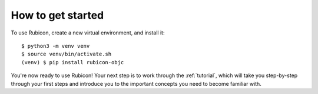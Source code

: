 .. _get-started:

==================
How to get started
==================

To use Rubicon, create a new virtual environment, and install it::

    $ python3 -m venv venv
    $ source venv/bin/activate.sh
    (venv) $ pip install rubicon-objc

You're now ready to use Rubicon! Your next step is to work through the
:ref:`tutorial`, which will take you step-by-step through your first steps
and introduce you to the important concepts you need to become familiar
with.
